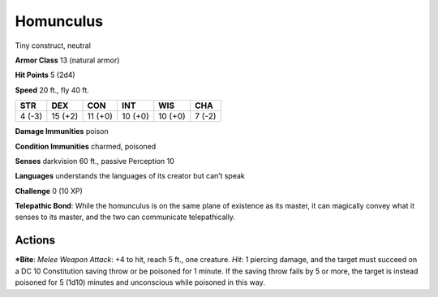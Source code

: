 Homunculus  
-------------------------------------------------------------


Tiny construct, neutral

**Armor Class** 13 (natural armor)

**Hit Points** 5 (2d4)

**Speed** 20 ft., fly 40 ft.

+----------+-----------+-----------+-----------+-----------+----------+
| STR      | DEX       | CON       | INT       | WIS       | CHA      |
+==========+===========+===========+===========+===========+==========+
| 4 (-3)   | 15 (+2)   | 11 (+0)   | 10 (+0)   | 10 (+0)   | 7 (-2)   |
+----------+-----------+-----------+-----------+-----------+----------+

**Damage Immunities** poison

**Condition Immunities** charmed, poisoned

**Senses** darkvision 60 ft., passive Perception 10

**Languages** understands the languages of its creator but can’t speak

**Challenge** 0 (10 XP)

**Telepathic Bond**: While the homunculus is on the same plane of
existence as its master, it can magically convey what it senses to its
master, and the two can communicate telepathically.

Actions
~~~~~~~~~~~~~~~~~~~~~~~~~~~~~~

***Bite**: *Melee Weapon Attack*: +4 to hit, reach 5 ft., one creature.
*Hit*: 1 piercing damage, and the target must succeed on a DC 10
Constitution saving throw or be poisoned for 1 minute. If the saving
throw fails by 5 or more, the target is instead poisoned for 5 (1d10)
minutes and unconscious while poisoned in this way.
